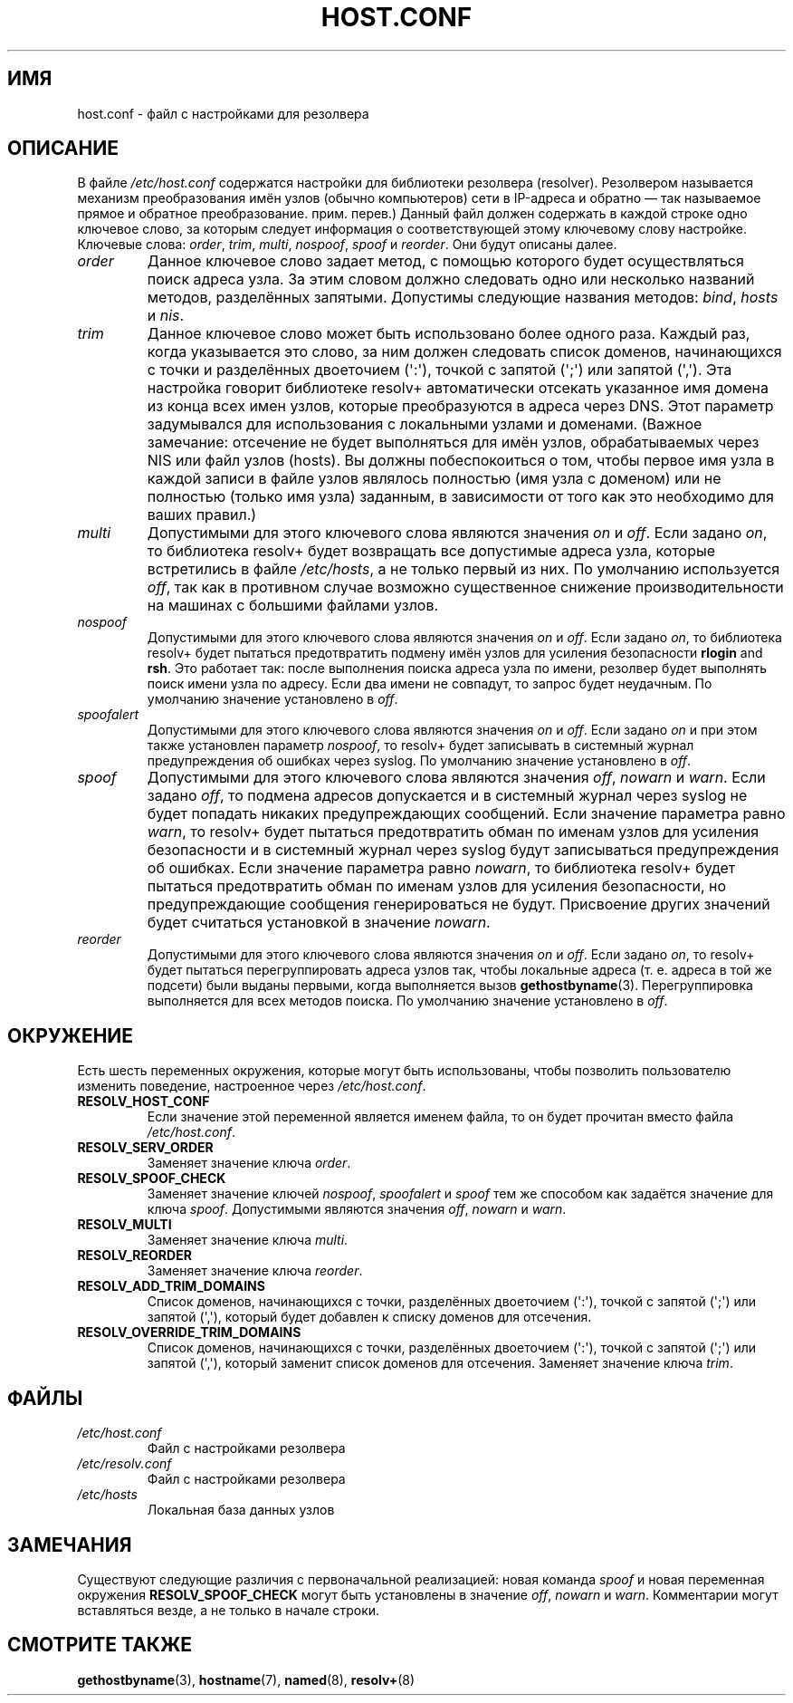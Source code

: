.\" Copyright (c) 1997 Martin Schulze (joey@infodrom.north.de)
.\"
.\" This is free documentation; you can redistribute it and/or
.\" modify it under the terms of the GNU General Public License as
.\" published by the Free Software Foundation; either version 2 of
.\" the License, or (at your option) any later version.
.\"
.\" The GNU General Public License's references to "object code"
.\" and "executables" are to be interpreted as the output of any
.\" document formatting or typesetting system, including
.\" intermediate and printed output.
.\"
.\" This manual is distributed in the hope that it will be useful,
.\" but WITHOUT ANY WARRANTY; without even the implied warranty of
.\" MERCHANTABILITY or FITNESS FOR A PARTICULAR PURPOSE.  See the
.\" GNU General Public License for more details.
.\"
.\" You should have received a copy of the GNU General Public
.\" License along with this manual; if not, write to the Free
.\" Software Foundation, Inc., 675 Mass Ave, Cambridge, MA 02139,
.\" USA.
.\"
.\" Much of the text is copied from the manpage of resolv+(8).
.\"
.\" 2003-08-23 Martin Schulze <joey@infodrom.org> Updated according to glibc 2.3.2
.\"*******************************************************************
.\"
.\" This file was generated with po4a. Translate the source file.
.\"
.\"*******************************************************************
.TH HOST.CONF 5 2003\-08\-23 Linux "Системное администрирование Linux"
.SH ИМЯ
host.conf \- файл с настройками для резолвера
.SH ОПИСАНИЕ
В файле \fI/etc/host.conf\fP содержатся настройки для библиотеки резолвера
(resolver). Резолвером называется механизм преобразования имён узлов (обычно
компьютеров) сети в IP\-адреса и обратно \(em так называемое прямое и
обратное преобразование. прим. перев.) Данный файл должен содержать в каждой
строке одно ключевое слово, за которым следует информация о соответствующей
этому ключевому слову настройке. Ключевые слова: \fIorder\fP, \fItrim\fP,
\fImulti\fP, \fInospoof\fP, \fIspoof\fP и \fIreorder\fP. Они будут описаны далее.
.TP 
\fIorder\fP
Данное ключевое слово задает метод, с помощью которого будет осуществляться
поиск адреса узла. За этим словом должно следовать одно или несколько
названий методов, разделённых запятыми. Допустимы следующие названия
методов: \fIbind\fP, \fIhosts\fP и \fInis\fP.
.TP 
\fItrim\fP
Данное ключевое слово может быть использовано более одного раза. Каждый раз,
когда указывается это слово, за ним должен следовать список доменов,
начинающихся с точки и разделённых двоеточием (\(aq:\(aq), точкой с запятой
(\(aq;\(aq) или запятой (\(aq,\(aq). Эта настройка говорит библиотеке
resolv+ автоматически отсекать указанное имя домена из конца всех имен
узлов, которые преобразуются в адреса через DNS. Этот параметр задумывался
для использования с локальными узлами и доменами. (Важное замечание:
отсечение не будет выполняться для имён узлов, обрабатываемых через NIS или
файл узлов (hosts). Вы должны побеспокоиться о том, чтобы первое имя узла в
каждой записи в файле узлов являлось полностью (имя узла с доменом) или не
полностью (только имя узла) заданным, в зависимости от того как это
необходимо для ваших правил.)
.TP 
\fImulti\fP
Допустимыми для этого ключевого слова являются значения \fIon\fP и \fIoff\fP. Если
задано \fIon\fP, то библиотека resolv+ будет возвращать все допустимые адреса
узла, которые встретились в файле \fI/etc/hosts\fP, а не только первый из
них. По умолчанию используется \fIoff\fP, так как в противном случае возможно
существенное снижение производительности на машинах с большими файлами
узлов.
.TP 
\fInospoof\fP
Допустимыми для этого ключевого слова являются значения \fIon\fP и \fIoff\fP. Если
задано \fIon\fP, то библиотека resolv+ будет пытаться предотвратить подмену
имён узлов для усиления безопасности \fBrlogin\fP and \fBrsh\fP. Это работает так:
после выполнения поиска адреса узла по имени, резолвер будет выполнять поиск
имени узла по адресу. Если два имени не совпадут, то запрос будет
неудачным. По умолчанию значение установлено в \fIoff\fP.
.TP 
\fIspoofalert\fP
Допустимыми для этого ключевого слова являются значения \fIon\fP и \fIoff\fP. Если
задано \fIon\fP и при этом также установлен параметр \fInospoof\fP, то resolv+
будет записывать в системный журнал предупреждения об ошибках через
syslog. По умолчанию значение установлено в \fIoff\fP.
.TP 
\fIspoof\fP
Допустимыми для этого ключевого слова являются значения \fIoff\fP, \fInowarn\fP и
\fIwarn\fP. Если задано \fIoff\fP, то подмена адресов допускается и в системный
журнал через syslog не будет попадать никаких предупреждающих
сообщений. Если значение параметра равно \fIwarn\fP, то resolv+ будет пытаться
предотвратить обман по именам узлов для усиления безопасности и в системный
журнал через syslog будут записываться предупреждения об ошибках. Если
значение параметра равно \fInowarn\fP, то библиотека resolv+ будет пытаться
предотвратить обман по именам узлов для усиления безопасности, но
предупреждающие сообщения генерироваться не будут. Присвоение других
значений будет считаться установкой в значение \fInowarn\fP.
.TP 
\fIreorder\fP
Допустимыми для этого ключевого слова являются значения \fIon\fP и \fIoff\fP. Если
задано \fIon\fP, то resolv+ будет пытаться перегруппировать адреса узлов так,
чтобы локальные адреса (т. е. адреса в той же подсети) были выданы первыми,
когда выполняется вызов \fBgethostbyname\fP(3). Перегруппировка выполняется для
всех методов поиска. По умолчанию значение установлено в \fIoff\fP.
.SH ОКРУЖЕНИЕ
Есть шесть переменных окружения, которые могут быть использованы, чтобы
позволить пользователю изменить поведение, настроенное через
\fI/etc/host.conf\fP.
.TP 
\fBRESOLV_HOST_CONF\fP
Если значение этой переменной является именем файла, то он будет прочитан
вместо файла \fI/etc/host.conf\fP.
.TP 
\fBRESOLV_SERV_ORDER\fP
Заменяет значение ключа \fIorder\fP.
.TP 
\fBRESOLV_SPOOF_CHECK\fP
Заменяет значение ключей \fInospoof\fP, \fIspoofalert\fP и \fIspoof\fP тем же
способом как задаётся значение для ключа \fIspoof\fP. Допустимыми являются
значения \fIoff\fP, \fInowarn\fP и \fIwarn\fP.
.TP 
\fBRESOLV_MULTI\fP
Заменяет значение ключа \fImulti\fP.
.TP 
\fBRESOLV_REORDER\fP
Заменяет значение ключа \fIreorder\fP.
.TP 
\fBRESOLV_ADD_TRIM_DOMAINS\fP
Список доменов, начинающихся с точки, разделённых двоеточием (\(aq:\(aq),
точкой с запятой (\(aq;\(aq) или запятой (\(aq,\(aq), который будет добавлен
к списку доменов для отсечения.
.TP 
\fBRESOLV_OVERRIDE_TRIM_DOMAINS\fP
Список доменов, начинающихся с точки, разделённых двоеточием (\(aq:\(aq),
точкой с запятой (\(aq;\(aq) или запятой (\(aq,\(aq), который заменит список
доменов для отсечения. Заменяет значение ключа \fItrim\fP.
.SH ФАЙЛЫ
.TP 
\fI/etc/host.conf\fP
Файл с настройками резолвера
.TP 
\fI/etc/resolv.conf\fP
Файл с настройками резолвера
.TP 
\fI/etc/hosts\fP
Локальная база данных узлов
.SH ЗАМЕЧАНИЯ
Существуют следующие различия с первоначальной реализацией: новая команда
\fIspoof\fP и новая переменная окружения \fBRESOLV_SPOOF_CHECK\fP могут быть
установлены в значение \fIoff\fP, \fInowarn\fP и \fIwarn\fP. Комментарии могут
вставляться везде, а не только в начале строки.
.SH "СМОТРИТЕ ТАКЖЕ"
\fBgethostbyname\fP(3), \fBhostname\fP(7), \fBnamed\fP(8), \fBresolv+\fP(8)

